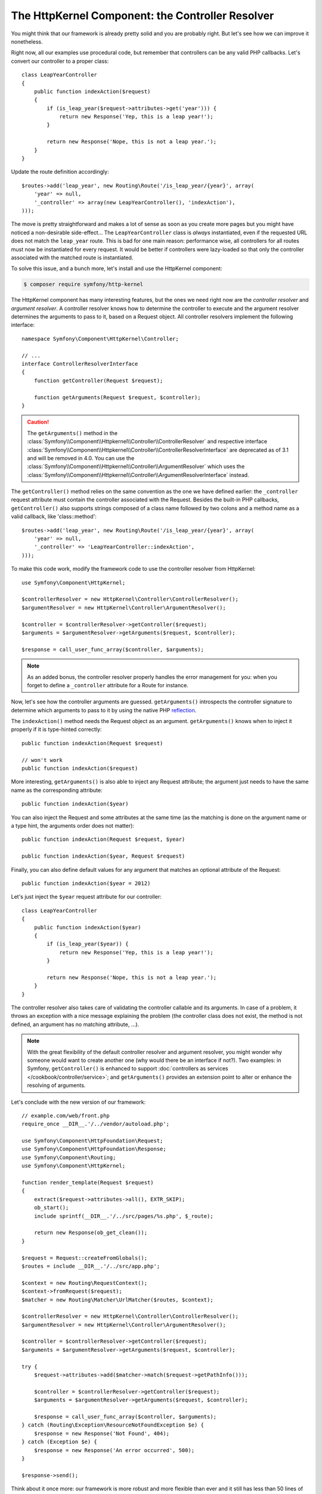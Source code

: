 The HttpKernel Component: the Controller Resolver
=================================================

You might think that our framework is already pretty solid and you are
probably right. But let's see how we can improve it nonetheless.

Right now, all our examples use procedural code, but remember that controllers
can be any valid PHP callbacks. Let's convert our controller to a proper
class::

    class LeapYearController
    {
        public function indexAction($request)
        {
            if (is_leap_year($request->attributes->get('year'))) {
                return new Response('Yep, this is a leap year!');
            }

            return new Response('Nope, this is not a leap year.');
        }
    }

Update the route definition accordingly::

    $routes->add('leap_year', new Routing\Route('/is_leap_year/{year}', array(
        'year' => null,
        '_controller' => array(new LeapYearController(), 'indexAction'),
    )));

The move is pretty straightforward and makes a lot of sense as soon as you
create more pages but you might have noticed a non-desirable side-effect...
The ``LeapYearController`` class is *always* instantiated, even if the
requested URL does not match the ``leap_year`` route. This is bad for one main
reason: performance wise, all controllers for all routes must now be
instantiated for every request. It would be better if controllers were
lazy-loaded so that only the controller associated with the matched route is
instantiated.

To solve this issue, and a bunch more, let's install and use the HttpKernel
component:

.. code-block:: bash

    $ composer require symfony/http-kernel

The HttpKernel component has many interesting features, but the ones we need
right now are the *controller resolver* and *argument resolver*. A controller resolver knows how to
determine the controller to execute and the argument resolver determines the arguments to pass to it,
based on a Request object. All controller resolvers implement the following interface::

    namespace Symfony\Component\HttpKernel\Controller;

    // ...
    interface ControllerResolverInterface
    {
        function getController(Request $request);

        function getArguments(Request $request, $controller);
    }

.. caution::

    The ``getArguments()`` method in the :class:`Symfony\\Component\\Httpkernel\\Controller\\ControllerResolver`
    and respective interface :class:`Symfony\\Component\\Httpkernel\\Controller\\ControllerResolverInterface`
    are deprecated as of 3.1 and will be removed in 4.0. You can use the
    :class:`Symfony\\Component\\Httpkernel\\Controller\\ArgumentResolver` which uses the
    :class:`Symfony\\Component\\Httpkernel\\Controller\\ArgumentResolverInterface` instead.

The ``getController()`` method relies on the same convention as the one we
have defined earlier: the ``_controller`` request attribute must contain the
controller associated with the Request. Besides the built-in PHP callbacks,
``getController()`` also supports strings composed of a class name followed by
two colons and a method name as a valid callback, like 'class::method'::

    $routes->add('leap_year', new Routing\Route('/is_leap_year/{year}', array(
        'year' => null,
        '_controller' => 'LeapYearController::indexAction',
    )));

To make this code work, modify the framework code to use the controller
resolver from HttpKernel::

    use Symfony\Component\HttpKernel;

    $controllerResolver = new HttpKernel\Controller\ControllerResolver();
    $argumentResolver = new HttpKernel\Controller\ArgumentResolver();

    $controller = $controllerResolver->getController($request);
    $arguments = $argumentResolver->getArguments($request, $controller);

    $response = call_user_func_array($controller, $arguments);

.. note::

    As an added bonus, the controller resolver properly handles the error
    management for you: when you forget to define a ``_controller`` attribute
    for a Route for instance.

Now, let's see how the controller arguments are guessed. ``getArguments()``
introspects the controller signature to determine which arguments to pass to
it by using the native PHP `reflection`_.

The ``indexAction()`` method needs the Request object as an argument.
``getArguments()`` knows when to inject it properly if it is type-hinted
correctly::

    public function indexAction(Request $request)

    // won't work
    public function indexAction($request)

More interesting, ``getArguments()`` is also able to inject any Request
attribute; the argument just needs to have the same name as the corresponding
attribute::

    public function indexAction($year)

You can also inject the Request and some attributes at the same time (as the
matching is done on the argument name or a type hint, the arguments order does
not matter)::

    public function indexAction(Request $request, $year)

    public function indexAction($year, Request $request)

Finally, you can also define default values for any argument that matches an
optional attribute of the Request::

    public function indexAction($year = 2012)

Let's just inject the ``$year`` request attribute for our controller::

    class LeapYearController
    {
        public function indexAction($year)
        {
            if (is_leap_year($year)) {
                return new Response('Yep, this is a leap year!');
            }

            return new Response('Nope, this is not a leap year.');
        }
    }

The controller resolver also takes care of validating the controller callable
and its arguments. In case of a problem, it throws an exception with a nice
message explaining the problem (the controller class does not exist, the
method is not defined, an argument has no matching attribute, ...).

.. note::

    With the great flexibility of the default controller resolver and argument
    resolver, you might wonder why someone would want to create another one
    (why would there be an interface if not?). Two examples: in Symfony,
    ``getController()`` is enhanced to support :doc:`controllers as services </cookbook/controller/service>`;
    and ``getArguments()`` provides an extension point to alter or enhance
    the resolving of arguments.

Let's conclude with the new version of our framework::

    // example.com/web/front.php
    require_once __DIR__.'/../vendor/autoload.php';

    use Symfony\Component\HttpFoundation\Request;
    use Symfony\Component\HttpFoundation\Response;
    use Symfony\Component\Routing;
    use Symfony\Component\HttpKernel;

    function render_template(Request $request)
    {
        extract($request->attributes->all(), EXTR_SKIP);
        ob_start();
        include sprintf(__DIR__.'/../src/pages/%s.php', $_route);

        return new Response(ob_get_clean());
    }

    $request = Request::createFromGlobals();
    $routes = include __DIR__.'/../src/app.php';

    $context = new Routing\RequestContext();
    $context->fromRequest($request);
    $matcher = new Routing\Matcher\UrlMatcher($routes, $context);

    $controllerResolver = new HttpKernel\Controller\ControllerResolver();
    $argumentResolver = new HttpKernel\Controller\ArgumentResolver();

    $controller = $controllerResolver->getController($request);
    $arguments = $argumentResolver->getArguments($request, $controller);

    try {
        $request->attributes->add($matcher->match($request->getPathInfo()));

        $controller = $controllerResolver->getController($request);
        $arguments = $argumentResolver->getArguments($request, $controller);

        $response = call_user_func_array($controller, $arguments);
    } catch (Routing\Exception\ResourceNotFoundException $e) {
        $response = new Response('Not Found', 404);
    } catch (Exception $e) {
        $response = new Response('An error occurred', 500);
    }

    $response->send();

Think about it once more: our framework is more robust and more flexible than
ever and it still has less than 50 lines of code.

.. _`reflection`: http://php.net/reflection
.. _`FrameworkExtraBundle`: http://symfony.com/doc/current/bundles/SensioFrameworkExtraBundle/annotations/converters.html
.. _`controllers as services`: http://symfony.com/doc/current/cookbook/controller/service.html
